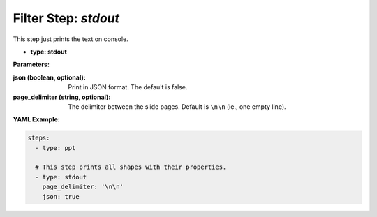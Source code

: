 Filter Step: `stdout`
=====================

This step just prints the text on console.

- **type: stdout**

**Parameters:**

:json (boolean, optional): Print in JSON format. The default is false.
:page_delimiter (string, optional): The delimiter between the slide pages. Default is ``\n\n`` (ie., one empty line).

**YAML Example:**

.. code-block:: yaml

   steps:
     - type: ppt

     # This step prints all shapes with their properties.
     - type: stdout
       page_delimiter: '\n\n'
       json: true
